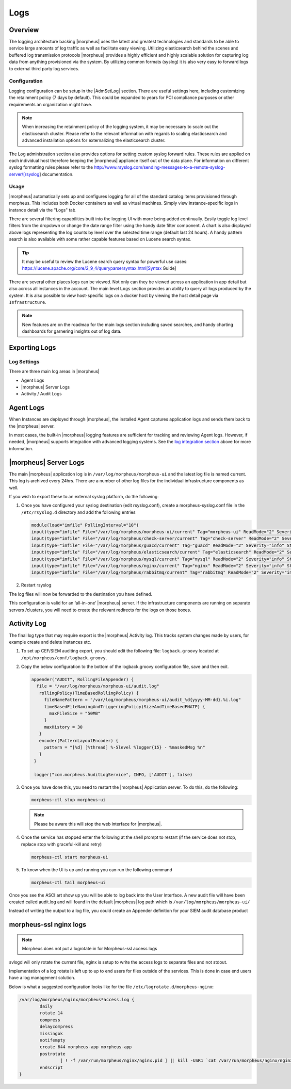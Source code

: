Logs
====

Overview
--------

The logging architecture backing |morpheus| uses the latest and greatest technologies and standards to be able to service large amounts of log traffic as well as facilitate easy viewing. Utilizing elasticsearch behind the scenes and buffered log transmission protocols |morpheus| provides a highly efficient and highly scalable solution for capturing log data from anything provisioned via the system. By utilizing common formats (syslog) it is also very easy to forward logs to external third party log services.

Configuration
^^^^^^^^^^^^^

Logging configuration can be setup in the |AdmSetLog| section. There are useful settings here, including customizing the retainment policy (7 days by default). This could be expanded to years for PCI compliance purposes or other requirements an organization might have.

.. NOTE:: When increasing the retainment policy of the logging system, it may be necessary to scale out the elasticsearch cluster. Please refer to the relevant information with regards to scaling elasticsearch and advanced installation options for externalizing the elasticsearch cluster.

The Log administration section also provides options for setting custom syslog forward rules. These rules are applied on each individual host therefore keeping the |morpheus| appliance itself out of the data plane. For information on different syslog formatting rules please refer to the http://www.rsyslog.com/sending-messages-to-a-remote-syslog-server/[rsyslog] documentation.

Usage
^^^^^

|morpheus| automatically sets up and configures logging for all of the standard catalog items provisioned through morpheus. This includes both Docker containers as well as virtual machines. Simply view instance-specific logs in instance detail via the "Logs" tab.

There are several filtering capabilities built into the logging UI with more being added continually. Easily toggle log level filters from the dropdown or change the date range filter using the handy date filter component. A chart is also displayed above logs representing the log counts by level over the selected time range (default last 24 hours). A handy pattern search is also available with some rather capable features based on Lucene search syntax.

.. TIP:: It may be useful to review the Lucene search query syntax for powerful use cases: https://lucene.apache.org/core/2_9_4/queryparsersyntax.html[Syntax Guide]

There are several other places logs can be viewed. Not only can they be viewed across an application in app detail but also across all instances in the account. The main level ``Logs`` section provides an ability to query all logs produced by the system. It is also possible to view host-specific logs on a docker host by viewing the host detail page via ``Infrastructure``.

.. NOTE:: New features are on the roadmap for the main logs section including saved searches, and handy charting dashboards for garnering insights out of log data.

Exporting Logs
---------------

Log Settings
^^^^^^^^^^^^^
There are three main log areas in |morpheus|

* Agent Logs

* |morpheus| Server Logs

* Activity / Audit Logs

Agent Logs
-----------

When Instances are deployed through |morpheus|, the installed Agent captures application logs and sends them back to the |morpheus| server.

In most cases, the built-in |morpheus| logging features are sufficient for tracking and reviewing Agent logs. However, if needed, |morpheus| supports integration with advanced logging systems. See the `log integration section <https://docs.morpheusdata.com/en/4.2.0/logs/logging.html#integrations>`_ above for more information.

|morpheus| Server Logs
----------------------

The main |morpheus| application log is in ``/var/log/morpheus/morpheus-ui`` and the latest log file is named current. This log is archived every 24hrs. There are a number of other log files for the individual infrastructure components as well.

If you wish to export these to an external syslog platform, do the following:

#. Once you have configured your syslog destination (edit rsyslog.conf), create a morpheus-syslog.conf file in the ``/etc/rsyslog.d`` directory and add the following entries

   .. code-block:: C

     module(load="imfile" PollingInterval="10")
     input(type="imfile" File="/var/log/morpheus/morpheus-ui/current" Tag="morpheus-ui" ReadMode="2" Severity="info" StateFile="morpheus-ui")
     input(type="imfile" File="/var/log/morpheus/check-server/current" Tag="check-server" ReadMode="2" Severity="info" StateFile="check-server")
     input(type="imfile" File="/var/log/morpheus/guacd/current" Tag="guacd" ReadMode="2" Severity="info" StateFile="guacd")
     input(type="imfile" File="/var/log/morpheus/elasticsearch/current" Tag="elasticsearch" ReadMode="2" Severity="info" StateFile="elasticsearch")
     input(type="imfile" File="/var/log/morpheus/mysql/current" Tag="mysql" ReadMode="2" Severity="info" StateFile="mysql")
     input(type="imfile" File="/var/log/morpheus/nginx/current" Tag="nginx" ReadMode="2" Severity="info" StateFile="nginx")
     input(type="imfile" File="/var/log/morpheus/rabbitmq/current" Tag="rabbitmq" ReadMode="2" Severity="info" StateFile="rabbitmq")

#. Restart rsyslog

The log files will now be forwarded to the destination you have defined.

This configuration is valid for an ‘all-in-one’ |morpheus| server. If the infrastructure components are running on separate servers /clusters, you will need to create the relevant redirects for the logs on those boxes.

Activity Log
-------------

The final log type that may require export is the |morpheus| Activity log. This tracks system changes made by users, for example create and delete instances etc.

#. To set up CEF/SIEM auditing export, you should edit the following file: ``logback.groovy`` located at ``/opt/morpheus/conf/logback.groovy``.

#. Copy the below configuration to the bottom of the logback.groovy configuration file, save and then exit.

   .. code-block:: groovy

     appender("AUDIT", RollingFileAppender) {
       file = "/var/log/morpheus/morpheus-ui/audit.log"
        rollingPolicy(TimeBasedRollingPolicy) {
          fileNamePattern = "/var/log/morpheus/morpheus-ui/audit_%d{yyyy-MM-dd}.%i.log"
          timeBasedFileNamingAndTriggeringPolicy(SizeAndTimeBasedFNATP) {
            maxFileSize = "50MB"
          }
          maxHistory = 30
        }
        encoder(PatternLayoutEncoder) {
          pattern = "[%d] [%thread] %-5level %logger{15} - %maskedMsg %n"
        }
      }

      logger("com.morpheus.AuditLogService", INFO, ['AUDIT'], false)

#. Once you have done this, you need to restart the |morpheus| Application server. To do this, do the following:

   .. code-block:: bash

      morpheus-ctl stop morpheus-ui

   .. NOTE:: Please be aware this will stop the web interface for |morpheus|.

#. Once the service has stopped enter the following at the shell prompt to restart (if the service does not stop, replace stop with graceful-kill and retry)

   .. code-block:: bash

      morpheus-ctl start morpheus-ui

#. To know when the UI is up and running you can run the following command

   .. code-block:: bash

      morpheus-ctl tail morpheus-ui

Once you see the ASCI art show up you will be able to log back into the User Interface. A new audit file will have been created called audit.log and will found in the default |morpheus| log path which is ``/var/log/morpheus/morpheus-ui/``

Instead of writing the output to a log file, you could create an Appender definition for your SIEM audit database product


morpheus-ssl nginx logs
------------------------

.. NOTE:: Morpheus does not put a logrotate in for Morpheus-ssl access logs

svlogd will only rotate the current file, nginx is setup to write the access logs to separate files and not stdout.

Implementation of a log rotate is left up to up to end users for files outside of the services.  This is done in case end users have a log management solution.


Below is what a suggested configuration looks like for the file ``/etc/logrotate.d/morpheus-nginx``:

.. code-block::

    /var/log/morpheus/nginx/morpheus*access.log {
            daily
            rotate 14
            compress
            delaycompress
            missingok
            notifempty
            create 644 morpheus-app morpheus-app
            postrotate
                    [ ! -f /var/run/morpheus/nginx/nginx.pid ] || kill -USR1 `cat /var/run/morpheus/nginx/nginx.pid`
            endscript
    }

